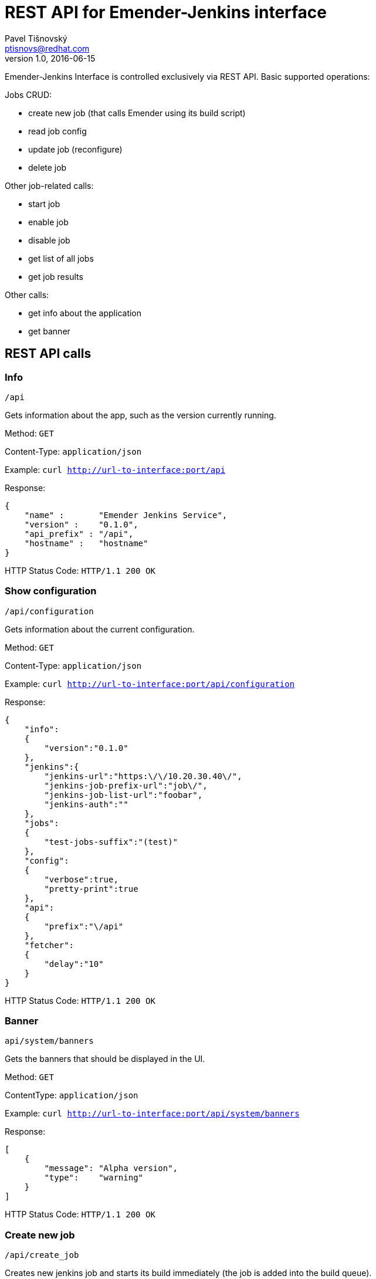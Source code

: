 REST API for Emender-Jenkins interface
======================================
:icons: font
Pavel Tišnovský <ptisnovs@redhat.com>
v1.0, 2016-06-15

Emender-Jenkins Interface is controlled exclusively via REST API.
Basic supported operations:

Jobs CRUD:

* create new job (that calls Emender using its build script)
* read job config
* update job (reconfigure)
* delete job

Other job-related calls:

* start job
* enable job
* disable job
* get list of all jobs
* get job results

Other calls:

* get info about the application
* get banner


REST API calls
--------------



Info
~~~~

    /api

Gets information about the app, such as the version currently running.

Method: +GET+

Content-Type: +application/json+

Example: +curl http://url-to-interface:port/api+

Response:

[source,json]
----
{
    "name" :       "Emender Jenkins Service",
    "version" :    "0.1.0",
    "api_prefix" : "/api",
    "hostname" :   "hostname"
}
----

HTTP Status Code:
+HTTP/1.1 200 OK+



Show configuration
~~~~~~~~~~~~~~~~~~

    /api/configuration

Gets information about the current configuration.

Method: +GET+

Content-Type: +application/json+

Example: +curl http://url-to-interface:port/api/configuration+

Response:

[source,json]
----
{
    "info":
    {
        "version":"0.1.0"
    },
    "jenkins":{
        "jenkins-url":"https:\/\/10.20.30.40\/",
        "jenkins-job-prefix-url":"job\/",
        "jenkins-job-list-url":"foobar",
        "jenkins-auth":""
    },
    "jobs":
    {
        "test-jobs-suffix":"(test)"
    },
    "config":
    {
        "verbose":true,
        "pretty-print":true
    },
    "api":
    {
        "prefix":"\/api"
    },
    "fetcher":
    {
        "delay":"10"
    }
}
----

HTTP Status Code:
+HTTP/1.1 200 OK+



Banner
~~~~~~

    api/system/banners

Gets the banners that should be displayed in the UI.

Method: +GET+

Content­Type: +application/json+

Example: +curl http://url-to-interface:port/api/system/banners+

Response:

[source,json]
----
[ 
    { 
        "message": "Alpha version",
        "type":    "warning" 
    } 
] 
----

HTTP Status Code:
+HTTP/1.1 200 OK+



Create new job
~~~~~~~~~~~~~~

    /api/create_job

Creates new jenkins job and starts its build immediately (the job is added into the build queue).

Method: +POST+

Content­Type: +application/json+

Post Data (minimal version):

[source,json]
----
{
    "name"            : "jobName (test)",
    "ssh_url_to_repo" : "git@some:repo.git",
    "branch"          : "preview"
} 
----

Post Data (max. version):

[source,json]
----
{
    "name"                    : "jobName (test)",
    "ssh_url_to_repo"         : "git@some:repo.git",
    "branch"                  : "preview",
    "additional_content_dirs" : ["dir1", "dir2"],
    "metadata": {
        "product"          : "product name",
        "version"          : "product version",
        "language"         : "en-US",
        "environment"      : "preview",
        "content_directory": "Book directory",
        "content_type"     : "book"
    } 
} 
----

Response:

[source,json]
----
{
    "status"   : "ok",
    "jobName"  : "test-Test_Product-1.0-Test_Book-en-US (test)",
    "command"  : "create",
    "jenkinsResponse":{ "status":200 }
}
----

HTTP Status Code:
+HTTP/1.1 200 OK+

Response when job already exists:

[source,json]
----
{
    "status"  : "error",
    "jobName" : "test-Test_Product-1.0-Test_Book-en-US (test)",
    "command" : "create",
    "message" : "Job already exist"}
}
----

HTTP Status Code:
+HTTP/1.1 400 Bad Request+

Response when the provided input is invalid:

[source,json]
----
{
    "status"   : "error",
    "command"  : "create",
    "message"  : "invalid input or missing input"}
}
----

HTTP Status Code:
+HTTP/1.1 400 Bad Request+

[source,json]
----
{
    "status"   : "error",
    "command"  : "create",
    "message"  : "invalid input: branch not specified"}
}
----

HTTP Status Code:
+HTTP/1.1 400 Bad Request+

[source,json]
----
{
    "status"   : "error",
    "command"  : "create",
    "message"  : "invalid input: git repo not specified"}
}
----

HTTP Status Code:
+HTTP/1.1 400 Bad Request+

[source,json]
----
{
    "status"   : "error",
    "command"  : "create",
    "message"  : "invalid input: job name not specified"}
}
----

HTTP Status Code:
+HTTP/1.1 400 Bad Request+

[source,json]
----
{
    "status"   : "error",
    "command"  : "create",
    "job-name" : "wrong-Test_Product-1.0-Test_Book-en-US (preview)"
    "message"  : "The name of job is wrong"}
}
----

HTTP Status Code:
+HTTP/1.1 400 Bad Request+



Delete job
~~~~~~~~~~

    /api/delete_job

Deletes an existing Jenkins job.

Method: +POST+

Content-Type: +application/json+

Post Data: 

[source,json]
----
{
    "name": "job-name"
}
----

Response:

[source,json]
----
{
    "status"  : "ok",
    "jobName" : "test-Test_Product-1.0-Test_Book-en-US (test)",
    "command" : "delete_job",
    "jenkinsResponse":{"status":302, "other_key" : "deep and not much important data structure"}
}
----

HTTP Status Code:
+HTTP/1.1 200 OK+

Response when job does not exist:

[source,json]
----
{
    "status"  : "error",
    "jobName" : "test-Test_Product-1.0-Test_Book-en-US (test)",
    "command" : "delete_job",
    "message" : "Job does not exist"
}
----

HTTP Status Code:
+HTTP/1.1 404 Not Found+

Response in case of invalid input:

[source,json]
----
{
    "status"  : "error",
    "command" : "delete_job",
    "message" : "job name is not specified"
}
----

HTTP Status Code:
+HTTP/1.1 400 Bad Request+

[source,json]
----
{
    "status"   : "error",
    "command"  : "delete_job",
    "job-name" : "wrong-Test_Product-1.0-Test_Book-en-US (preview)"
    "message"  : "The name of job is wrong"}
}
----

HTTP Status Code:
+HTTP/1.1 400 Bad Request+



Get job
~~~~~~~

    /api/get_job/{JOB_NAME}

Method: +GET+

Content-Type: +application/json+

Response:

[source,json]
----
{
    "jobName":     "test-Product_Name-Product_Version-Book_Name-Language (test)",
    "product":     "Product_Name",
    "version":     "Product_Version",
    "environment": "prod",
    "title":       "Book_Name",
    "jobStatus":   "ok/unstable/failure/disabled",
    "disabled" :   "true/false",
    "testSummary": {
        "url"    : "url to generated results",
        "results": {"total":7,"passed":5,"failed":2}
    }
}
----

HTTP Status Code:
+HTTP/1.1 200 OK+

[source,json]
----
{
    "jobName":     "test-Product_Name-Product_Version-Book_Name-Language (test)",
    "product":     "Product_Name",
    "version":     "Product_Version",
    "environment": "prod",
    "title":       "Book_Name",
    "jobStatus":   "failure",
    "disabled" :   "true/false",
    "testSummary": {
        "url"    : "url to generated results",
        "results": {"total":7,"passed":5,"failed":2}
    }
}
----

HTTP Status Code:
+HTTP/1.1 200 OK+

Response when test results does not exist:

[source,json]
----
{
    "status"  : "error",
    "jobName" : "known-job",
    "command" : "get_job",
    "message" : "Test results does not exist"
}
----

HTTP Status Code:
+HTTP/1.1 404 Not Found+

Response when job does not exist:

[source,json]
----
{
    "status"  : "error",
    "jobName" : "unknown-job",
    "command" : "get_job",
    "message" : "Job does not exist"
}
----

HTTP Status Code:
+HTTP/1.1 404 Not Found+

Response when the input is not valid:

[source,json]
----
{
    "status"  : "error",
    "command" : "get_job",
    "message" : "job name is not specified"
}
----

HTTP Status Code:
+HTTP/1.1 400 Bad Request+



Update job
~~~~~~~~~~
    /api/update_job

Updates an existing Jenkins job.

Method: +POST+

Content-Type: +application/json+

Post Data (minimal version):

[source,json]
----
{
    "name"            : "test-Product_Name-Product_Version-Book_Name-Language (test)",
    "ssh_url_to_repo" : "git@some:repo.git",
    "branch"          : "preview"
} 
----

Post Data (max. version): 

[source,json]
----
{
    "name"            : "test-Product_Name-Product_Version-Book_Name-Language (test)",
    "ssh_url_to_repo" : "git@some:repo.git",
    "branch"          : "preview",
    "additional_content_dirs" : ["dir1", "dir2"],
    "metadata": {
        "product": "product name",
        "version": "product version",
        "language": "en-US",
        "environment": "preview",
        "content_directory": "Book directory",
        "content_type": "book"
    } 
}
----

Response:

[source,json]
----
{
    "status":"ok",
    "jobName":"test-Test_Product-1.0-Test_Book-en-US (preview)",
    "command":"update",
    "jenkinsResponse":
    {
        "status":200,
        "headers":
        {
            "Date":"Thu, 11 Aug 2016 10:08:38 GMT",
            "X-Content-Type-Options":"nosniff",
            "Connection":"close",
            "Server":"Jetty(9.2.z-SNAPSHOT)"
        },
        "body":"",
        "request-time":86,
        "trace-redirects": ["http:\/\/10.34.3.139:8080\/job\/test-Test_Product-1.0-Test_Book-en-US%20(preview)\/config.xml"],
        "orig-content-encoding":null
    }
}
----

HTTP Status Code:
+HTTP/1.1 200 OK+

Response when job does not exist:

[source,json]
----
{
    "status"   : "error",
    "jobName"  : "test-Test_Product-1.0-Test_Book-en-US (test)",
    "command"  : "update_job",
    "message"  : "Job does not exist"
}
----

HTTP Status Code:
+HTTP/1.1 404 Not Found+

Response when input is not valid:

[source,json]
----
{
    "status"   : "error",
    "command"  : "update_job",
    "message"  : "invalid or missing input"
}
----

HTTP Status Code:
+HTTP/1.1 400 Bad Request+

[source,json]
----
{
    "status"   : "error",
    "command"  : "update_job",
    "message"  : "invalid input: git repo not specified"
}
----

HTTP Status Code:
+HTTP/1.1 400 Bad Request+

[source,json]
----
{
    "status"   : "error",
    "command"  : "update_job",
    "message"  : "invalid input: branch not specified"
}
----

HTTP Status Code:
+HTTP/1.1 400 Bad Request+

[source,json]
----
{
    "status"   : "error",
    "command"  : "update_job",
    "job-name" : "wrong-Test_Product-1.0-Test_Book-en-US (preview)"
    "message"  : "The name of job is wrong"}
}
----

HTTP Status Code:
+HTTP/1.1 400 Bad Request+



Get jobs
~~~~~~~~

    /api/get_jobs
    /api/get_jobs?product=PRODUCT-NAME
    /api/get_jobs?product=PRODCUT-NAME&version=VERSION

Get list of job statuses. This list can be filtered for given product or product+version. The list should be
empty when no jobs exist or if the given combination of product name and product version gives empty list.

Method: +GET+

Content-Type: +application/json+

Example: +curl http://url-to-interface:port/api/system/banners+
curl -X GET -v localhost:3000/api/get_jobs?product=TEST%20PRODUCT\&version=1

Response:

[source,json]
----
{"products":
    {"Red Hat Enterprise Linux":
        {"versions":
            {"7":
                {"titles":
                    {"Developer Guide":
                     {"tests":
                      {"preview":
                       {"jobName":     "test-Red_Hat_Enterprise_Linux-7-Developer_Guide-en-US (preview)",
                        "disabled":    false,
                        "title":       "Developer Guide",
                        "jobStatus":   "failure",
                        "product":     "Red Hat Enterprise Linux",
                        "environment": "preview",
                        "version":     "7",
                        "testSummary": {
                            "url"    : "url to generated results",
                             "results":{"total":7, "passed":5, "failed":2}}},
                       "stage":
                       {"jobName": "test-Red_Hat_Enterprise_Linux-7-Developer_Guide-en-US (stage)",
                        "disabled":false,
                        "title":"Developer Guide",
                        "jobStatus":"failure",
                        "product":"Red Hat Enterprise Linux",
                        "environment":"stage",
                        "version":"7",
                        "testSummary": {
                             "url"    : "url to generated results",
                             "results":{"total":7, "passed":5, "failed":2}}},
                       "prod":null}
                      }
                     }
                },
             "6":
                {"titles":
                    {"Security Guide":
                     {"tests":
                      {"preview":
                       {"jobName": "test-Red_Hat_Enterprise_Linux-6-Security_Guide-en-US (preview)",
                        "disabled":false,
                        "title":"Security Guide",
                        "jobStatus":"unstable",
                        "product":"Red Hat Enterprise Linux",
                        "environment":"preview",
                        "version":"6",
                        "testSummary": {
                            "message":null,
                            "results":null},
                       "stage":
                       {"jobName": "test-Red_Hat_Enterprise_Linux-6-Security_Guide-en-US (stage)",
                        "disabled":false,
                        "title":"Security Guide",
                        "jobStatus":"unstable",
                        "product":"Red Hat Enterprise Linux",
                        "environment":"stage",
                        "version":"6",
                        "testSummary": null,
                       }
                       "prod":
                       {"jobName": "test-Red_Hat_Enterprise_Linux-6-Security_Guide-en-US (prod)",
                        "disabled":false,
                        "title":"Security Guide",
                        "jobStatus":"unstable",
                        "product":"Red Hat Enterprise Linux",
                        "environment":"prod",
                        "version":"6",
                        "testSummary": null,
                       }
                      }
                     }
                 }
             }
         }
     }
}
----

HTTP Status Code:
+HTTP/1.1 200 OK+



Get job results
~~~~~~~~~~~~~~~

    /api/get_job_results/{JOB_NAME}

Method: +GET+

Content-Type: +application/json+

Response:

[source,json]
----
{
    "metadata" : {
        "name":"test-book-name (test)"
    },
    "results" : {
        "FirstTest": {
            "testCase#1": [
                {
                    "status":  "info",
                    "message": "xxx"
                }
            ],
            "testCase#2": [
                {
                    "status":  "info",
                    "message": "ACLRef.xml"
                },
                {
                    "status":  "info",
                    "message": "Administration_Guide.xml"
                }
            ]
        }
    }
}
----

HTTP Status Code:
+HTTP/1.1 200 OK+

Response when error occurs:

[source,json]
----
{
    "status"   : "error",
    "jobName" : "test-Red_Hat_Certificate_System-10.0-Administration_Guide-en-US (test)",
    "command"  : "get_job_results",
    "message"  : "Job does not exist"
}
----

HTTP Status Code:
+HTTP/1.1 400 Bad Request+

[source,json]
----
{
    "status"   : "error",
    "jobName" : "test-Red_Hat_Certificate_System-10.0-Administration_Guide-en-US (test)",
    "command"  : "get_job_results",
    "message"  : "can not read test results"
}
----

HTTP Status Code:
+HTTP/1.1 400 Bad Request+



Start job
~~~~~~~~~

    /api/start_job

Starts a Jenkins job.

Method: +POST+

Content-Type: +application/json+

Post Data: 

[source,json]
----
{
    "name": "jobName"
}
----

Response:

[source,json]
----
{
    "status"   : "ok",
    "jobName" : "test-Red_Hat_Certificate_System-10.0-Administration_Guide-en-US (test)",
    "command"  : "start_job",
    "jenkins-response":{"status":302, "other_key" : "deep and not much important data structure"}
}
----

HTTP Status Code:
+HTTP/1.1 200 OK+

Response when job does not exist:

[source,json]
----
{
    "status"   : "error",
    "jobName" : "wrong-job",
    "command"  : "start_job",
    "message"  : "Job does not exist"}
}
----

HTTP Status Code:
+HTTP/1.1 404 Not Found+

Response when job name is missing in the request:

[source,json]
----
{
    "status"   : "error",
    "command"  : "start",
    "message"  : "job name is not specified"
}
----

HTTP Status Code:
+HTTP/1.1 400 Bad Request+



Enable job
~~~~~~~~~~

    /api/enable_job

Enables a Jenkins job.

Method: +POST+

Content-Type: +application/json+

Post Data: 

[source,json]
----
{
    "name": "jobName"
}
----

Response:

[source,json]
----
{
    "status"   : "ok",
    "jobName" : "test-Red_Hat_Certificate_System-10.0-Administration_Guide-en-US (test)",
    "command"  : "enable",
    "jenkins-response":{"status":302, "other_key" : "deep and not much important data structure"}
}
----

HTTP Status Code:
+HTTP/1.1 200 OK+

Response when job does not exist:

[source,json]
----
{
    "status"   : "error",
    "jobName" : "wrong-job",
    "command"  : "enable_job",
    "message"  : "Job does not exist"
}
----

HTTP Status Code:
+HTTP/1.1 404 Not Found+

Response when job name is missing in the request:

[source,json]
----
{
    "status"   : "error",
    "command"  : "enable_job",
    "message"  : "Job name is not specified"
}
----

HTTP Status Code:
+HTTP/1.1 400 Bad Request+



Disable job
~~~~~~~~~~~

    /api/disable_job

Disables a Jenkins job.

Method: +POST+

Content-Type: +application/json+

Post Data: 

[source,json]
----
{
    "name": "jobName"
}
----

Response:

[source,json]
----
{
    "status"   : "ok",
    "jobName" : "test-Red_Hat_Certificate_System-10.0-Administration_Guide-en-US (test)",
    "command"  : "disable",
    "jenkins-response":{"status":302, "other_key" : "deep and not much important data structure"}
}
----

HTTP Status Code:
+HTTP/1.1 200 OK+

Response when job does not exist:

[source,json]
----
{
    "status"   : "error",
    "jobName"  : "wrong-job",
    "command"  : "disable_job",
    "message"  : "Job does not exist"
}
----

HTTP Status Code:
+HTTP/1.1 404 Not Found+

Response when job name is missing in the request:

[source,json]
----
{
    "status"   : "error",
    "command"  : "disable_job",
    "message"  : "job name is not specified"
}
----

HTTP Status Code:
+HTTP/1.1 400 Bad Request+



Job started
~~~~~~~~~~~

    /api/job_started

To be called by Emender when the job is started.

Method: +POST+

Content-Type: +application/json+

Post Data: 

[source,json]
----
{
    "name": "jobName"
}
----

HTTP Status Code:
+HTTP/1.1 200 OK+



Job finished
~~~~~~~~~~~~

    /api/job_finished

To be called by Emender when the job is finished.

Method: +POST+

Content-Type: +application/json+

Post Data: 

[source,json]
----
{
    "name": "jobName"
}
----

HTTP Status Code:
+HTTP/1.1 200 OK+


Job results
~~~~~~~~~~~

    /api/job_results

To be called by Emender with the job data.

Method: +POST+

Content-Type: +application/json+

Post Data: 

[source,json]
----
{
    "metadata" : {
        "name":"test-Red_Hat_Enterprise_Linux-6-Deployment_Guide (test)"
    },
    "results" : {
        "Test1": {
            "testA": [
                {
                    "status":  "pass",
                    "message": "The function Test1.testA() is called properly."
                }
            ],
            "testB": [
                {
                    "status":  "pass",
                    "message": "The function Test1.testB() is called properly."
                }
            ],
            "testCallOtherFunction": [
                {
                    "status":  "pass",
                    "message": "The function Test1.xyzzy() is called from another function."
                }
            ],
            "testReadLocalValue": [
                {
                    "status":  "pass",
                    "message": "Local variable bind to the test has the value 42"
                }
            ],
            "testReadWriteLocalValue": [
                {
                    "status":  "pass",
                    "message": "Old value is properly set to 42"
                },
                {
                    "status":  "pass",
                    "message": "New value is properly set to 42"
                }
            ]
        },
        "Test2": {
            "testA": [
                {
                    "status":  "pass",
                    "message": "The function Test2.testA() is called properly."
                }
            ],
            "testB": [
                {
                    "status":  "pass",
                    "message": "The function Test2.testB() is called properly."
                }
            ],
            "testCallOtherFunction": [
                {
                    "status":  "pass",
                    "message": "The function Test2.xyzzy() is called from another function."
                }
            ],
            "testReadLocalValue": [
                {
                    "status":  "pass",
                    "message": "Local variable bind to the test has the value 42"
                }
            ],
            "testReadWriteLocalValue": [
                {
                    "status":  "pass",
                    "message": "Old value is properly set to 42"
                },
                {
                    "status":  "pass",
                    "message": "New value is properly set to 42"
                }
            ]
        }
    }
}
----

HTTP Status Code:
+HTTP/1.1 200 OK+



Jobs in queue
~~~~~~~~~~~~~

    /api/jobs_in_queue

Returns all jobs placed into Jenkins queue.

Method: +GET+

Content-Type: +application/json+


HTTP Status Code:
+HTTP/1.1 200 OK+


Reload all results
~~~~~~~~~~~~~~~~~~

    /api/reload-all-results

Force to reload all results.

Method: +POST+

Content-Type: +application/json+

Post Data: 

[source,json]
----
{
}

----

HTTP Status Code:
+HTTP/1.1 200 OK+

